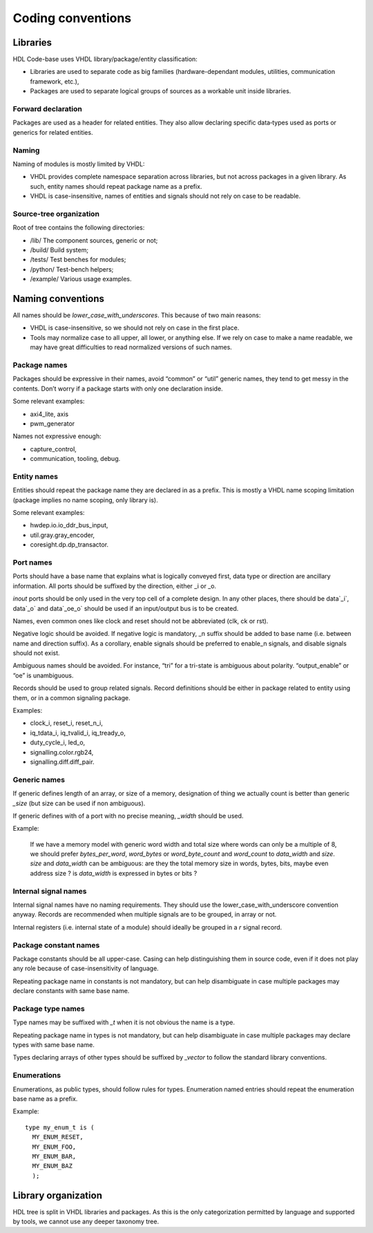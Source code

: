 ==================
Coding conventions
==================

Libraries
=========

HDL Code-base uses VHDL library/package/entity classification:

* Libraries are used to separate code as big families
  (hardware-dependant modules, utilities, communication framework,
  etc.),

* Packages are used to separate logical groups of sources as a
  workable unit inside libraries.

Forward declaration
-------------------

Packages are used as a header for related entities. They also allow
declaring specific data‑types used as ports or generics for related
entities.

Naming
------

Naming of modules is mostly limited by VHDL:

* VHDL provides complete namespace separation across libraries, but
  not across packages in a given library. As such, entity names should
  repeat package name as a prefix.

* VHDL is case-insensitive, names of entities and signals should not
  rely on case to be readable.

Source-tree organization
------------------------

Root of tree contains the following directories:

* /lib/ The component sources, generic or not;

* /build/ Build system;

* /tests/ Test benches for modules;

* /python/ Test-bench helpers;

* /example/ Various usage examples.

Naming conventions
==================

All names should be `lower_case_with_underscores`. This because of two
main reasons:

* VHDL is case-insensitive, so we should not rely on case in the first place.

* Tools may normalize case to all upper, all lower, or anything
  else. If we rely on case to make a name readable, we may have great
  difficulties to read normalized versions of such names.

Package names
-------------

Packages should be expressive in their names, avoid “common” or “util”
generic names, they tend to get messy in the contents. Don’t worry if
a package starts with only one declaration inside.

Some relevant examples:

* axi4_lite, axis
* pwm_generator

Names not expressive enough:

* capture_control,
* communication, tooling, debug.
 
Entity names
------------

Entities should repeat the package name they are declared in as a
prefix. This is mostly a VHDL name scoping limitation (package implies
no name scoping, only library is).

Some relevant examples:

* hwdep.io.io_ddr_bus_input,
* util.gray.gray_encoder,
* coresight.dp.dp_transactor.

Port names
----------

Ports should have a base name that explains what is logically conveyed
first, data type or direction are ancillary information. All ports
should be suffixed by the direction, either _i or _o.

`inout` ports should be only used in the very top cell of a complete
design. In any other places, there should be data`_i`, data`_o` and
data`_oe_o` should be used if an input/output bus is to be created.

Names, even common ones like clock and reset should not be abbreviated
(clk, ck or rst).

Negative logic should be avoided. If negative logic is mandatory, _n
suffix should be added to base name (i.e. between name and direction
suffix). As a corollary, enable signals should be preferred to
enable_n signals, and disable signals should not exist.

Ambiguous names should be avoided. For instance, “tri” for a tri-state
is ambiguous about polarity. “output_enable” or “oe” is unambiguous.

Records should be used to group related signals. Record definitions
should be either in package related to entity using them, or in a
common signaling package.

Examples:

* clock_i, reset_i, reset_n_i,
* iq_tdata_i, iq_tvalid_i, iq_tready_o,
* duty_cycle_i, led_o,
* signalling.color.rgb24,
* signalling.diff.diff_pair.

Generic names
-------------

If generic defines length of an array, or size of a memory,
designation of thing we actually count is better than generic `_size`
(but size can be used if non ambiguous).

If generic defines with of a port with no precise meaning, `_width`
should be used.

Example:

  If we have a memory model with generic word width and total size
  where words can only be a multiple of 8, we should prefer
  `bytes_per_word`, `word_bytes` or `word_byte_count` and `word_count`
  to `data_width` and `size`. `size` and `data_width` can be
  ambiguous: are they the total memory size in words, bytes, bits,
  maybe even address size ?  is `data_width` is expressed in bytes or
  bits ?

Internal signal names
---------------------

Internal signal names have no naming requirements. They should use the
lower_case_with_underscore convention anyway. Records are recommended
when multiple signals are to be grouped, in array or not.

Internal registers (i.e. internal state of a module) should ideally be
grouped in a `r` signal record.

Package constant names
----------------------

Package constants should be all upper-case. Casing can help
distinguishing them in source code, even if it does not play any role
because of case-insensitivity of language.

Repeating package name in constants is not mandatory, but can help
disambiguate in case multiple packages may declare constants with same
base name.

Package type names
------------------

Type names may be suffixed with `_t` when it is not obvious the name
is a type.

Repeating package name in types is not mandatory, but can help
disambiguate in case multiple packages may declare types with same
base name.

Types declaring arrays of other types should be suffixed by `_vector`
to follow the standard library conventions.

Enumerations
------------

Enumerations, as public types, should follow rules for
types. Enumeration named entries should repeat the enumeration base
name as a prefix.

Example::

  type my_enum_t is (
    MY_ENUM_RESET,
    MY_ENUM_FOO,
    MY_ENUM_BAR,
    MY_ENUM_BAZ
    );

Library organization
====================

HDL tree is split in VHDL libraries and packages. As this is the only
categorization permitted by language and supported by tools, we cannot
use any deeper taxonomy tree.
